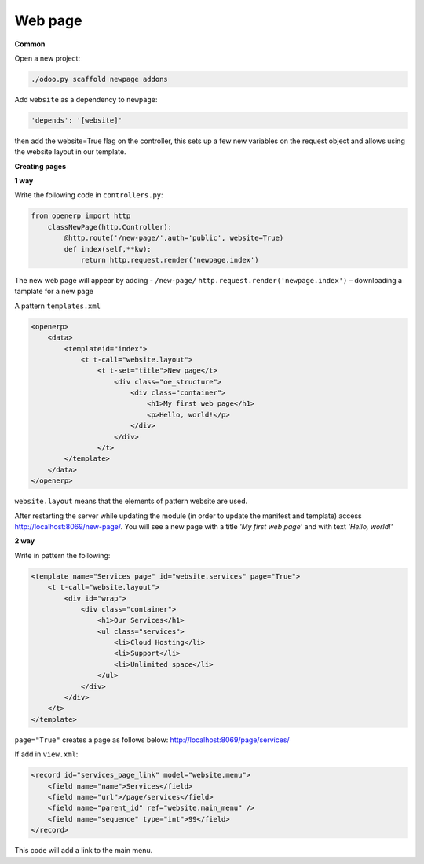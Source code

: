 Web page
========

**Common**


Open a new project:

.. code-block:: shell

    ./odoo.py scaffold newpage addons
	
Add  ``website`` as a dependency to ``newpage``: 

.. code-block:: shell

    'depends': '[website]'
	
then add the website=True flag on the controller, this sets up a few new variables 
on the request object and allows using the website layout in our template.

**Creating pages**

**1 way**

Write the following code in ``controllers.py``: 

.. code-block:: shell

    from openerp import http
        classNewPage(http.Controller):
	    @http.route('/new-page/',auth='public', website=True)
	    def index(self,**kw):
                return http.request.render('newpage.index')
			
The new web page will appear by adding - ``/new-page/``
``http.request.render('newpage.index')`` – downloading a tamplate for a new page 

A pattern ``templates.xml``

.. code-block:: shell

    <openerp>
	<data>
	    <templateid="index">
		<t t-call="website.layout">
	            <t t-set="title">New page</t>
			<div class="oe_structure">
			    <div class="container">
				<h1>My first web page</h1>
				<p>Hello, world!</p>
			    </div>
			</div>
		    </t>
	    </template>
	</data>
    </openerp>
	
``website.layout`` means that the elements of pattern website are used.

After restarting the server while updating the module (in order to update the manifest and template) 
access http://localhost:8069/new-page/. You will see a new page with a title *'My first web page'* and 
with text *'Hello, world!'* 

**2 way**

Write in pattern the following:

.. code-block:: shell

    <template name="Services page" id="website.services" page="True">
        <t t-call="website.layout">
	    <div id="wrap">
		<div class="container">
		    <h1>Our Services</h1>
		    <ul class="services">
		        <li>Cloud Hosting</li>
	  	        <li>Support</li>
		        <li>Unlimited space</li>
		    </ul>
	        </div>
	    </div>
        </t>
    </template>
	
``page="True"`` creates a page as follows below: 
http://localhost:8069/page/services/

If add in ``view.xml``: 

.. code-block:: shell

    <record id="services_page_link" model="website.menu">
	<field name="name">Services</field>
	<field name="url">/page/services</field>
	<field name="parent_id" ref="website.main_menu" />
	<field name="sequence" type="int">99</field>
    </record>

This code will add a link to the main menu.
